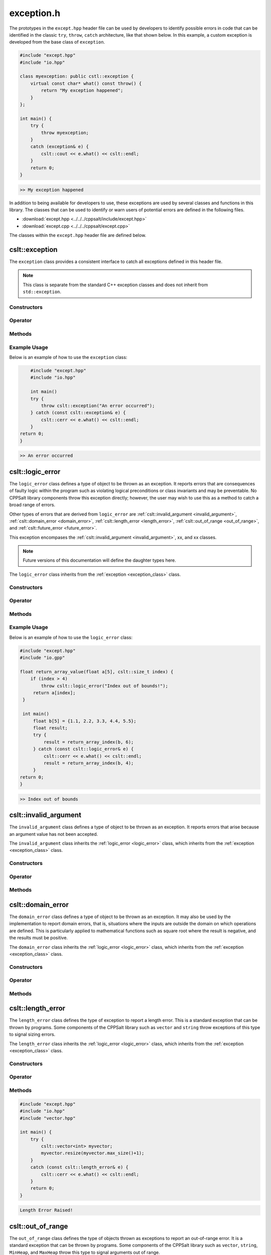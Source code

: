 .. _Exception:

***********
exception.h
***********

The prototypes in the ``except.hpp`` header file can be used by developers 
to identify possible errors in code that can be identified in the classic
``try``, ``throw``, ``catch`` architecture, like that shown below.  In this 
example, a custom exception is developed from the base class of ``exception``.

.. code-block:: cpp

   #include "except.hpp"
   #include "io.hpp"

   class myexception: public cstl::exception {
       virtual const char* what() const throw() {
           return "My exception happened";
       }
   };

   int main() {
       try {
           throw myexception;
       }
       catch (exception& e) {
           cslt::cout << e.what() << cslt::endl;
       }
       return 0;
   }

.. code-block:: bash 

   >> My exception happened

In addition to being available for developers to use, these exceptions
are used by several classes and functions in this library. The classes that can 
be used to identify or warn users of potential errors are defined in the following 
files.

- :download:`except.hpp <../../../cppsalt/include/except.hpp>`
- :download:`except.cpp <../../../cppsalt/except.cpp>`

The classes within the ``except.hpp`` header file are defined below.

.. _exception_class:

cslt::exception 
===============
The ``exception`` class provides a consistent interface to catch all exceptions defined in 
this header file.

.. note::
   This class is separate from the standard C++ exception classes and does not inherit from ``std::exception``.

Constructors
------------

.. function:: exception(const char* msg = "Exception Raised!")

   Constructs an exception with a specified error message. If no message is provided, a default message is used.

   :param const char* msg: The error message for the exception. Defaults to "Exception Raised!".
   :returns: An instance of ``exception``.

Operator 
--------

.. function:: operator=(const exception_error& other)

   Replaces the exception 

   :param other: Another exception object

Methods
-------

.. function:: const char* what() const noexcept

   Retrieves the error message associated with the exception.

   :returns: A constant character pointer to the error message.

Example Usage
-------------

Below is an example of how to use the ``exception`` class:

.. code-block:: cpp

       #include "except.hpp"
       #include "io.hpp"

       int main()
       try {
           throw cslt::exception("An error occurred");
       } catch (const cslt::exception& e) {
           cslt::cerr << e.what() << cslt::endl;
       }
   return 0;
   }

.. code-block:: bash 

   >> An error occurred

.. _logic_error:

cslt::logic_error 
=================
The ``logic_error`` class defines a type of object to be thrown as an exception.
It reports errors that are consequences of faulty logic within the program 
such as violating logical preconditions or class invariants and may be 
preventable. No CPPSalt library components throw this exception directly; 
however, the user may wish to use this as a method to catch a broad range 
of errors.

Other types of errors that are derived from ``logic_error`` are 
:ref:`cslt::invalid_argument <invalid_argument>`,
:ref:`cslt::domain_error <domain_error>`, :ref:`cslt::length_error <length_error>`, 
:ref:`cslt::out_of_range <out_of_range>`, and
:ref:`cslt::future_error <future_error>`.

This exception encompases the :ref:`cslt::invalid_argument <invalid_argument>`,
xx, and xx classes.

.. note:: Future versions of this documentation will define the daughter types here.

The ``logic_error`` class inherits from the :ref:`exception <exception_class>` class.

.. graphviz::

   digraph inheritance {
       node [shape=box];
       edge [color=black, arrowhead=onormal];
       "exception" [label="exception Class"];
       "logic_error" [label="logic_error Class"];
       "logic_error" -> "exception";
   }

Constructors
------------

.. function:: logic_error(const char* msg = "Logic Error Raised!")

   Constructs an exception with a specified error message. If no message is provided, a default message is used.

   :param const char* msg: The error message for the exception. Defaults to "Logic Error Raised!".
   :returns: An instance of ``exception``.

Operator 
--------

.. function:: operator=(const length_error& other)

   Replaces the length error 

   :param other: Another length_error object

Methods
-------

.. function:: const char* what() const noexcept

   Retrieves the error message associated with the exception.

   :returns: A constant character pointer to the error message.

Example Usage
-------------

Below is an example of how to use the ``logic_error`` class:

.. code-block:: cpp

   #include "except.hpp"
   #include "io.gpp"

   float return_array_value(float a[5], cslt::size_t index) {
       if (index > 4)
           throw cslt::logic_error("Index out of bounds!");
        return a[index];
    }

    int main()
        float b[5] = {1.1, 2.2, 3.3, 4.4, 5.5};
        float result;
        try { 
            result = return_array_index(b, 6);
        } catch (const cslt::logic_error& e) {
            cslt::cerr << e.what() << cslt::endl;
            result = return_array_index(b, 4); 
        }
   return 0;
   }

.. code-block:: bash 

   >> Index out of bounds

.. _invalid_argument:

cslt::invalid_argument 
======================
The ``invalid_argument`` class defines a type of object to be thrown as an exception.
It reports errors that arise because an argument value has not been accepted.

The ``invalid_argument`` class inherits the :ref:`logic_error <logic_error>` class,
which inherits from the :ref:`exception <exception_class>` class.

.. graphviz::

   digraph inheritance {
       node [shape=box];
       edge [color=black, arrowhead=onormal];
       "exception" [label="exception Class"];
       "logic_error" [label="logic_error Class"];
       "invalid_argument" [label="invalid_argument Class"];
       "invalid_argument" -> "logic_error" -> "exception";
   }


Constructors
------------

.. function:: invalid_argument(const char* msg = "Invalid Argument Error Raised!")

   Constructs an exception with a specified error message. If no message is provided, a default message is used.

   :param const char* msg: The error message for the exception. Defaults to "Invalid Argument Error Raised!".
   :returns: An instance of ``invalid_argument``, ``logic_error``, and ``exception``.

Operator 
--------

.. function:: operator=(const invalid_argument& other)

   Replaces the invalid argument error 

   :param other: Another invalid_argument object

Methods
-------

.. function:: const char* what() const noexcept

   Retrieves the error message associated with the exception.

   :returns: A constant character pointer to the error message.

.. _domain_error:

cslt::domain_error 
==================
The ``domain_error`` class defines a type of object to be thrown as an exception.
It may also be used by the implementation to report domain errors, that is,
situations where the inputs are outside the domain on which operations
are defined.  This is particularly applied to mathematical functions such  as 
square root where the result is negative, and the results must be positive.

The ``domain_error`` class inherits the :ref:`logic_error <logic_error>` class,
which inherits from the :ref:`exception <exception_class>` class.

.. graphviz::

   digraph inheritance {
       node [shape=box];
       edge [color=black, arrowhead=onormal];
       "exception" [label="exception Class"];
       "logic_error" [label="logic_error Class"];
       "domain_error" [label="domain_error Class"];
       "domain_error" -> "logic_error" -> "exception";
   }


Constructors
------------

.. function:: domain_error(const char* msg = "Domain Error Raised!")

   Constructs an exception with a specified error message. If no message is provided, a default message is used.

   :param const char* msg: The error message for the exception. Defaults to "Domain Error Raised!".
   :returns: An instance of ``domain_error``, ``logic_error``, and ``exception``.

Operator 
--------

.. function:: operator=(const domain_error& other)

   Replaces the domain error 

   :param other: Another domain_error object

Methods
-------

.. function:: const char* what() const noexcept

   Retrieves the error message associated with the exception.

   :returns: A constant character pointer to the error message.

.. _length_error:

cslt::length_error 
==================
The ``length_error`` class defines the type of exception to report a length 
error.  This is a standard exception that can be thrown by programs.  Some 
components of the CPPSalt library such as ``vector`` and ``string`` throw 
exceptions of this type to signal sizing errors.

The ``length_error`` class inherits the :ref:`logic_error <logic_error>` class,
which inherits from the :ref:`exception <exception_class>` class.

.. graphviz::

   digraph inheritance {
       node [shape=box];
       edge [color=black, arrowhead=onormal];
       "exception" [label="exception Class"];
       "logic_error" [label="logic_error Class"];
       "length_error" [label="length_error Class"];
       "length_error" -> "logic_error" -> "exception";
   }


Constructors
------------

.. function:: length_error(const char* msg = "Length Error Raised!")

   Constructs an exception with a specified error message. If no message is provided, a default message is used.

   :param const char* msg: The error message for the exception. Defaults to "Length Error Raised!".
   :returns: An instance of ``length_error``, ``logic_error``, and ``exception``.

Operator 
--------

.. function:: operator=(const length_error& other)

   Replaces the length error 

   :param other: Another length_error object

Methods
-------

.. function:: const char* what() const noexcept

   Retrieves the error message associated with the exception.

   :returns: A constant character pointer to the error message.

.. code-block:: cpp 

   #include "except.hpp"
   #include "io.hpp"
   #include "vector.hpp"

   int main() {
       try {
           cslt::vector<int> myvector;
           myvector.resize(myvector.max_size()+1);
       }
       catch (const cslt::length_error& e) {
           cslt::cerr << e.what() << cslt::endl;
       }
       return 0;
   }

.. code-block:: bash 

   Length Error Raised!

.. _out_of_range:

cslt::out_of_range 
==================
The ``out_of_range`` class defines the type of objects thrown as exceptions to report 
an out-of-range error.  It is a standard exception that can be thrown by 
programs.  Some components of the CPPSalt library such as ``vector``, ``string``,
``MinHeap``, and ``MaxHeap`` throw this type to signal arguments out of range.

The ``out_of_range`` class inherits the :ref:`logic_error <logic_error>` class,
which inherits from the :ref:`exception <exception_class>` class.

.. graphviz::

   digraph inheritance {
       node [shape=box];
       edge [color=black, arrowhead=onormal];
       "exception" [label="exception Class"];
       "logic_error" [label="logic_error Class"];
       "out_of_range" [label="out_of_range Class"];
       "out_of_range" -> "logic_error" -> "exception";
   }


Constructors
------------

.. function:: out_of_range(const char* msg = "Out of Range Error Raised!")

   Constructs an exception with a specified error message. If no message is provided, a default message is used.

   :param const char* msg: The error message for the exception. Defaults to "Out of Range Error Raised!".
   :returns: An instance of ``out_of_range``, ``logic_error``, and ``exception``.

Operator 
--------

.. function:: operator=(const out_of_range& other)

   Replaces the out of range error 

   :param other: Another out_of_range object

Methods
-------

.. function:: const char* what() const noexcept

   Retrieves the error message associated with the exception.

   :returns: A constant character pointer to the error message.

.. code-block:: cpp 

   #include "except.hpp"
   #include "io.hpp"
   #include "vector.hpp"

   int main (void) {
       cslt::vector<int> myvector(10);
       try {
           myvector.at(20)=100;      // vector::at throws an out-of-range
       }
           catch (const cslt::out_of_range& oor) {
           std::cerr << oor.what() << '\n';
       }
       return 0;
   } 

.. code-block:: bash 

   Out of Range Error Raised!

.. _future_error:

cslt::future_error 
==================
The ``future_error`` class defines the type of object thrown as an exception to report 
invalid operations on ``future`` objects or other elements of the library.

The ``future_error`` class inherits the :ref:`logic_error <logic_error>` class,
which inherits from the :ref:`exception <exception_class>` class.

.. graphviz::

   digraph inheritance {
       node [shape=box];
       edge [color=black, arrowhead=onormal];
       "exception" [label="exception Class"];
       "logic_error" [label="logic_error Class"];
       "future_error" [label="future_error Class"];
       "future_error" -> "logic_error" -> "exception";
   }


Constructors
------------

.. function:: future_error(const char* msg = "Future Error Raised!")

   Constructs an exception with a specified error message. If no message is provided, a default message is used.

   :param const char* msg: The error message for the exception. Defaults to "Future Error Raised!".
   :returns: An instance of ``out_of_range``, ``logic_error``, and ``exception``.

Operator 
--------

.. function:: operator=(const future_error& other)

   Replaces the future error 

   :param other: Another future_error object

Methods
-------

.. function:: const char* what() const noexcept

   Retrieves the error message associated with the exception.

   :returns: A constant character pointer to the error message.

.. _runtime_error:

cslt::runtime_error
===================
The ``runtime_error`` class defines a type of object to be thrown as an exception. 
It reports errors that are due to events beyond the scope
of the program and can not be easily predicted.

Other types of errors that are derived from ``runtime_error`` are 
:ref:`cslt::range_error <range_error>`, :ref:`cslt::overflow_error <overflow_error>`
:ref:`cslt::underflow_error <underflow_error>`, :ref:`cslt::regex_error <regex_error>`, 
:ref:`cslt::system_error <system_error>` and :ref:`cslt::format_error <format_error>`.

The ``runtime_error`` class inherits the :ref:`exception <exception_class>` class.

.. graphviz::

   digraph inheritance {
       node [shape=box];
       edge [color=black, arrowhead=onormal];
       "exception" [label="exception Class"];
       "runtime_error" [label="runtime_error Class"];
       "runtime_error" -> "exception";
   }


Constructors
------------

.. function:: runtime_error(const char* msg = "Runtime Error Raised!")

   Constructs an exception with a specified error message. If no message is provided, a default message is used.

   :param const char* msg: The error message for the exception. Defaults to "Runtime Error Raised!".
   :returns: An instance of ``out_of_range``, `and ``exception``.

Operator 
--------

.. function:: operator=(const runtime_error& other)

   Replaces the runtime error 

   :param other: Another runtime_error object

Methods
-------

.. function:: const char* what() const noexcept

   Retrieves the error message associated with the exception.

   :returns: A constant character pointer to the error message.

.. _range_error:

cslt::range_error
=================
The ``range_error`` class defines a type of object thrown as an exception to report 
range errors in internal computations.  It is a standard exception that can be thrown by
programs.  Some components of this library throw this exception to signal 
range errors.

The ``runtime_error`` class inherits the :ref:`exception <exception_class>` class
and the :ref:`runtime_error <runtime_error>` class.

.. graphviz::

   digraph inheritance {
       node [shape=box];
       edge [color=black, arrowhead=onormal];
       "exception" [label="exception Class"];
       "runtime_error" [label="runtime_error Class"];
       "range_error" [label="range_error Class"];
       "range_error" -> "runtime_error" -> "exception";
   }


Constructors
------------

.. function:: range_error(const char* msg = "Range Error Raised!")

   Constructs an exception with a specified error message. If no message is provided, a default message is used.

   :param const char* msg: The error message for the exception. Defaults to "Range Error Raised!".
   :returns: An instance of ``range_error``, ``runtime_error``, and ``exception``.

Operator 
--------

.. function:: operator=(const range_error& other)

   Replaces the range error 

   :param other: Another range_error object

Methods
-------

.. function:: const char* what() const noexcept

   Retrieves the error message associated with the exception.

   :returns: A constant character pointer to the error message.

.. _overflow_error:

cslt::overflow_error
====================
The ``overflow_error`` class defines a type of object that can be thrown to
signal arithmetic overflow errors.

The ``overflow_error`` class inherits the :ref:`exception <exception_class>` class
and the :ref:`runtime_error <runtime_error>` class.

.. graphviz::

   digraph inheritance {
       node [shape=box];
       edge [color=black, arrowhead=onormal];
       "exception" [label="exception Class"];
       "runtime_error" [label="runtime_error Class"];
       "overflow_error" [label="overflow_error Class"];
       "overflow_error" -> "runtime_error" -> "exception";
   }


Constructors
------------

.. function:: overflow_error(const char* msg = "Overflow Error Raised!")

   Constructs an exception with a specified error message. If no message is provided, a default message is used.

   :param const char* msg: The error message for the exception. Defaults to "Overflow Error Raised!".
   :returns: An instance of ``overflow_error``, ``runtime_error``, and ``exception``.

Operator 
--------

.. function:: operator=(const overflow_error& other)

   Replaces the overflow error 

   :param other: Another overflow_error object

Methods
-------

.. function:: const char* what() const noexcept

   Retrieves the error message associated with the exception.

   :returns: A constant character pointer to the error message.

.. _underflow_error:

cslt::underflow_error
=====================
The ``underflow_error`` class defines a type of object that can be thrown to
signal arithmetic underflow errors.

The ``underflow_error`` class inherits the :ref:`exception <exception_class>` class
and the :ref:`runtime_error <runtime_error>` class.

.. graphviz::

   digraph inheritance {
       node [shape=box];
       edge [color=black, arrowhead=onormal];
       "exception" [label="exception Class"];
       "runtime_error" [label="runtime_error Class"];
       "underflow_error" [label="underflow_error Class"];
       "underflow_error" -> "runtime_error" -> "exception";
   }


Constructors
------------

.. function:: underflow_error(const char* msg = "Underflow Error Raised!")

   Constructs an exception with a specified error message. If no message is provided, a default message is used.

   :param const char* msg: The error message for the exception. Defaults to "Underflow Error Raised!".
   :returns: An instance of ``underflow_error``, ``runtime_error``, and ``exception``.

Operator 
--------

.. function:: operator=(const undeflow_error& other)

   Replaces the underflow error 

   :param other: Another underflow_error object

Methods
-------

.. function:: const char* what() const noexcept

   Retrieves the error message associated with the exception.

   :returns: A constant character pointer to the error message.

.. _system_error:

cslt::system_error
==================
The ``system_error`` class defines 

The ``system_error`` class inherits the :ref:`exception <exception_class>` class
and the :ref:`runtime_error <runtime_error>` class.

.. graphviz::

   digraph inheritance {
       node [shape=box];
       edge [color=black, arrowhead=onormal];
       "exception" [label="exception Class"];
       "runtime_error" [label="runtime_error Class"];
       "system_error" [label="system_error Class"];
       "system_error" -> "system_error" -> "exception";
   }


Constructors
------------

.. function:: system_error(const char* msg = "System Error Raised!")

   Constructs an exception with a specified error message. If no message is provided, a default message is used.

   :param const char* msg: The error message for the exception. Defaults to "System Error Raised!".
   :returns: An instance of ``system_error``, ``runtime_error``, and ``exception``.

Operator 
--------

.. function:: operator=(const system_error& other)

   Replaces the system error 

   :param other: Another system_error object

Methods
-------

.. function:: const char* what() const noexcept

   Retrieves the error message associated with the exception.

   :returns: A constant character pointer to the error message.

.. _regex_error:

cslt::regex_error
=====================
The ``regex_error`` class defines a type of object to be thrown to report 
errors with th eregular expressions library

The ``regex_error`` class inherits the :ref:`exception <exception_class>` class
and the :ref:`runtime_error <runtime_error>` class.

.. graphviz::

   digraph inheritance {
       node [shape=box];
       edge [color=black, arrowhead=onormal];
       "exception" [label="exception Class"];
       "runtime_error" [label="runtime_error Class"];
       "regex_error" [label="regex_error Class"];
       "regex_error" -> "runtime_error" -> "exception";
   }


Constructors
------------

.. function:: regex_error(const char* msg = "Regex Error Raised!")

   Constructs an exception with a specified error message. If no message is provided, a default message is used.

   :param const char* msg: The error message for the exception. Defaults to "Regex Error Raised!".
   :returns: An instance of ``regex_error``, ``runtime_error``, and ``exception``.

Operator 
--------

.. function:: operator=(const regex_error& other)

   Replaces the regex error 

   :param other: Another regex object

Methods
-------

.. function:: const char* what() const noexcept

   Retrieves the error message associated with the exception.

   :returns: A constant character pointer to the error message.

.. _format_error:

cslt::format_error
==================
The ``format_error`` class defines a type of exception object to throw when 
errors occur in the ``formatting`` library.

The ``format_error`` class inherits the :ref:`exception <exception_class>` class
and the :ref:`runtime_error <runtime_error>` class.

.. graphviz::

   digraph inheritance {
       node [shape=box];
       edge [color=black, arrowhead=onormal];
       "exception" [label="exception Class"];
       "runtime_error" [label="runtime_error Class"];
       "format_error" [label="format_error Class"];
       "format_error" -> "format_error" -> "exception";
   }


Constructors
------------

.. function:: format_error(const char* msg = "Format Error Raised!")

   Constructs an exception with a specified error message. If no message is provided, a default message is used.

   :param const char* msg: The error message for the exception. Defaults to "Format Error Raised!".
   :returns: An instance of ``format_error``, ``runtime_error``, and ``exception``.

Operator 
--------

.. function:: operator=(const format_error& other)

   Replaces the format error 

   :param other: Another format_error object

Methods
-------

.. function:: const char* what() const noexcept

   Retrieves the error message associated with the exception.

   :returns: A constant character pointer to the error message.

.. _bad_typeid:

cslt::bad_typeid
================
The ``bad_typeid`` class defines the type of exception to be applied to a polymorphic
type which as a null pointer value.

The ``bad_typeid`` class inherits the :ref:`exception <exception_class>` class.

.. graphviz::

   digraph inheritance {
       node [shape=box];
       edge [color=black, arrowhead=onormal];
       "exception" [label="exception Class"];
       "bad_typeid" [label="bad_typeid Class"];
       "bad_typeid" -> "exception";
   }


Constructors
------------

.. function:: bad_typeid(const char* msg = "Bad Type ID Error Raised!")

   Constructs an exception with a specified error message. If no message is provided, a default message is used.

   :param const char* msg: The error message for the exception. Defaults to "Bad Type ID Error Raised!".
   :returns: An instance of ``bad_typeid``, and ``exception``.

Operator 
--------

.. function:: operator=(const bad_typeid& other)

   Replaces the bad_typeid error 

   :param other: Another bad_typeid object

Methods
-------

.. function:: const char* what() const noexcept

   Retrieves the error message associated with the exception.

   :returns: A constant character pointer to the error message.

.. code-block:: cpp 

   #include "io.hpp"
   #include "except.hpp"

   class Polymorphic {virtual void Member(){}};

   int main () {
       try
       {
           Polymorphic * pb = 0;
	       cslt::cout << typeid(*pb).name();
       }
       catch (std::bad_typeid& bt) {
           cslt::cerr << bt.what() << '\n';
       }
       return 0;
    }

.. code-block:: bash 

   >> Bad Type ID Error Raised!

.. _bad_cast:

cslt::bad_cast
==============
The ``bad_cast`` class defines the type of exception thrown by ``dynamic_cast``
when it fails the run-time check performed on references to polymorphic 
class types.

The ``bad_cast`` class inherits the :ref:`exception <exception_class>` class.

.. graphviz::

   digraph inheritance {
       node [shape=box];
       edge [color=black, arrowhead=onormal];
       "exception" [label="exception Class"];
       "bad_cast" [label="bad_cast Class"];
       "bad_cast" -> "exception";
   }


Constructors
------------

.. function:: bad_cast(const char* msg = "Bad Cast Error Raised!")

   Constructs an exception with a specified error message. If no message is provided, a default message is used.

   :param const char* msg: The error message for the exception. Defaults to "Bad Cast Error Raised!".
   :returns: An instance of ``bad_cast``, and ``exception``.

Operator 
--------

.. function:: operator=(const bad_cast& other)

   Replaces the bad_cast error 

   :param other: Another bad_cast object

Methods
-------

.. function:: const char* what() const noexcept

   Retrieves the error message associated with the exception.

   :returns: A constant character pointer to the error message.

.. code-block:: cpp 

   #include "io.hpp"
   #include "except.hpp"

   int main () {
       try {
           Base b;
           Derived& rd = dynamic_cast<Derived&>(b);
       }
       catch (cslt::bad_cast& bc) {
           cslt::cerr << bc.what() << '\n';
       }
       return 0;
    }   

.. code-block:: bash 

   >> Bad Type Bad Cast Error Raised!

.. _bad_weak_ptr:

cslt::bad_weak_ptr
==================
The ``bad_weak_ptr`` class defines the type of exception thrown by a 
``shared_ptr`` when constructed with an expired ``weak_ptr``.

The ``bad_weak_ptr`` class inherits the :ref:`exception <exception_class>` class.

.. graphviz::

   digraph inheritance {
       node [shape=box];
       edge [color=black, arrowhead=onormal];
       "exception" [label="exception Class"];
       "bad_weak_ptr" [label="bad_weak_ptr Class"];
       "bad_weak_ptr" -> "exception";
   }


Constructors
------------

.. function:: bad_weak_ptr(const char* msg = "Bad Weak Pointer Error Raised!")

   Constructs an exception with a specified error message. If no message is provided, a default message is used.

   :param const char* msg: The error message for the exception. Defaults to "Bad Weak Pointer Error Raised!".
   :returns: An instance of ``bad_weak_ptr``, and ``exception``.

Operator 
--------

.. function:: operator=(const bad_weak_ptr& other)

   Replaces the bad_weak_ptr error 

   :param other: Another bad_weak_ptr object

Methods
-------

.. function:: const char* what() const noexcept

   Retrieves the error message associated with the exception.

   :returns: A constant character pointer to the error message.

.. _bad_function_call:

cslt::bad_function_call
=======================
The ``bad_function_call`` class defines the type of exception thrown by ``cstl::function::operator()``
if the function wrapper has no target.

The ``bad_function_call`` class inherits the :ref:`exception <exception_class>` class.

.. graphviz::

   digraph inheritance {
       node [shape=box];
       edge [color=black, arrowhead=onormal];
       "exception" [label="exception Class"];
       "bad_function_call" [label="bad_function_call Class"];
       "bad_function_call" -> "exception";
   }


Constructors
------------

.. function:: bad_function_call(const char* msg = "Bad Function Call Error Raised!")

   Constructs an exception with a specified error message. If no message is provided, a default message is used.

   :param const char* msg: The error message for the exception. Defaults to "Bad Function Call Error Raised!".
   :returns: An instance of ``bad_function_call``, and ``exception``.

Operator 
--------

.. function:: operator=(const bad_weak_ptr& other)

   Replaces the bad_weak_ptr error 

   :param other: Another bad_weak_ptr object

Methods
-------

.. function:: const char* what() const noexcept

   Retrieves the error message associated with the exception.

   :returns: A constant character pointer to the error message.

.. _bad_alloc:

cslt::bad_alloc
===============
The ``bad_alloc`` class defines the type of exception thrown by the standard 
definition of the operator new and the operator new[] when they fail to 
allocate the requested storage.

The ``bad_alloc`` class inherits the :ref:`exception <exception_class>` class.

.. graphviz::

   digraph inheritance {
       node [shape=box];
       edge [color=black, arrowhead=onormal];
       "exception" [label="exception Class"];
       "bad_alloc" [label="bad_alloc Class"];
       "bad_alloc" -> "exception";
   }


Constructors
------------

.. function:: bad_alloc(const char* msg = "Memory Allocation Error Raised!")

   Constructs an exception with a specified error message. If no message is provided, a default message is used.

   :param const char* msg: The error message for the exception. Defaults to "Memory Allocation Error Raised!".
   :returns: An instance of ``bad_alloc``, and ``exception``.

Operator 
--------

.. function:: operator=(const bad_alloc& other)

   Replaces the bad_alloc error 

   :param other: Another bad_alloc object

Methods
-------

.. function:: const char* what() const noexcept

   Retrieves the error message associated with the exception.

   :returns: A constant character pointer to the error message.

.. code-block:: cpp 

   #include "io.hpp"
   #include "except.hpp"

   int main () {
       try {
           int* myarray= new int[10000];
       }
       catch (std::bad_alloc& ba) {
           cslt::cerr << ba.what() << '\n';
       }
       return 0;
   }

.. code-block:: bash 

   >> Memory Allocation Error Raised!

.. _bad_array_new_length:

cslt::bad_array_new_length
==========================
The ``bad_array_new_length`` class defines the type of exception thrown by these
new operator to report invalid array lengths.

The ``bad_array_new_length`` class inherits the :ref:`exception <exception_class>` class.

.. graphviz::

   digraph inheritance {
       node [shape=box];
       edge [color=black, arrowhead=onormal];
       "exception" [label="exception Class"];
       "bad_array_new_length" [label="bad_array_new_length Class"];
       "bad_array_new_length" -> "exception";
   }


Constructors
------------

.. function:: bad_array_new_length(const char* msg = "Bad Array New Length Error Raised!")

   Constructs an exception with a specified error message. If no message is provided, a default message is used.

   :param const char* msg: The error message for the exception. Defaults to "Bad Array New Length Error Raised!".
   :returns: An instance of ``bad_array_new_length``, and ``exception``.

Operator 
--------

.. function:: operator=(const bad_array_new_length& other)

   Replaces the bad_array_new_length error 

   :param other: Another bad_array_new_length object

Methods
-------

.. function:: const char* what() const noexcept

   Retrieves the error message associated with the exception.

   :returns: A constant character pointer to the error message.

.. code-block:: cpp 

   #include <new>
   #include "io.hpp"
   #include "except.hpp"
 
   int main() {
       try {
           int negative = -1;
           new int[negative];
       } catch (const cstl::bad_array_new_length& e) {
             std::cout << "1) " << e.what() << ": negative size\n";
       } try {
             int small = 1;
             new int[small]{1,2,3};
       } catch (const cslt::bad_array_new_length& e) {
             std::cout << "2) " << e.what() << ": too many initializers\n";
       } try {
             long large = LONG_MAX;
             new int[large][1000];
       } catch (const cslt::bad_array_new_length& e) {
             cslt::cout << "3) " << e.what() << ": too large\n";
       }
       cslt::cout << "End\n";
       return 0;
   } 

.. code-block:: bash 

   >> 1) Bad Array New Length: negative size 
   >> 2) Bad Array New Length: too many initializers 
   >> 3) Bad Array New Length: too large

.. _bad_exception:

cslt::bad_exception
===================
The ``bad_exception`` class defines the type

The ``bad_exception`` class inherits the :ref:`exception <exception_class>` class.

.. graphviz::

   digraph inheritance {
       node [shape=box];
       edge [color=black, arrowhead=onormal];
       "exception" [label="exception Class"];
       "bad_exception" [label="bad_exception Class"];
       "bad_exception" -> "exception";
   }


Constructors
------------

.. function:: bad_exception(const char* msg = "Bad Exception Error Raised!")

   Constructs an exception with a specified error message. If no message is provided, a default message is used.

   :param const char* msg: The error message for the exception. Defaults to "Bad Exception Error Raised!".
   :returns: An instance of ``bad_exception``, and ``exception``.

Operator 
--------

.. function:: operator=(const bad_exception& other)

   Replaces the bad_exception error 

   :param other: Another bad_exception object

Methods
-------

.. function:: const char* what() const noexcept

   Retrieves the error message associated with the exception.

   :returns: A constant character pointer to the error message.

.. code-block:: cpp 

   #include <new>
   #include "io.hpp"
   #include "except.hpp"
 
   void my_unexp() { throw;}
 
   void test()
       throw(cslt::bad_exception) // Dynamic exception specifications
                                 // are deprecated in C++11
   {
       throw cslt::runtime_error("test");
   }
 
   int main() {
       cslt::set_unexpected(my_unexp); // Deprecated in C++11, removed in C++17
 
       try {
           test();
       } catch (const cslt::bad_exception& e) {
             cslt::cerr << "Caught " << e.what() << '\n';
       }
       return 0;
   } 

.. code-block:: bash 

   >> Caught cstl::bad_exception
